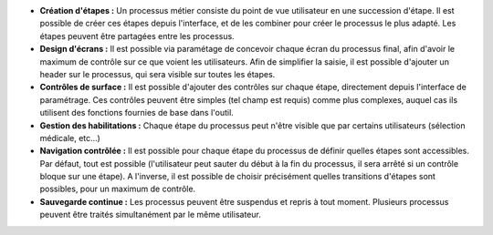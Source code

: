 - **Création d'étapes :** Un processus métier consiste du point de vue
  utilisateur en une succession d'étape. Il est possible de créer ces étapes
  depuis l'interface, et de les combiner pour créer le processus le plus
  adapté. Les étapes peuvent être partagées entre les processus.

- **Design d'écrans :** Il est possible via paramétage de concevoir chaque
  écran du processus final, afin d'avoir le maximum de contrôle sur ce que
  voient les utilisateurs. Afin de simplifier la saisie, il est possible
  d'ajouter un header sur le processus, qui sera visible sur toutes les étapes.

- **Contrôles de surface :** Il est possible d'ajouter des contrôles sur chaque
  étape, directement depuis l'interface de paramétrage. Ces contrôles peuvent
  être simples (tel champ est requis) comme plus complexes, auquel cas ils
  utilisent des fonctions fournies de base dans l'outil.

- **Gestion des habilitations :** Chaque étape du processus peut n'être visible
  que par certains utilisateurs (sélection médicale, etc...)

- **Navigation contrôlée :** Il est possible pour chaque étape du processus de
  définir quelles étapes sont accessibles. Par défaut, tout est possible
  (l'utilisateur peut sauter du début à la fin du processus, il sera arrêté si
  un contrôle bloque sur une étape). A l'inverse, il est possible de choisir
  précisément quelles transitions d'étapes sont possibles, pour un maximum de
  contrôle.

- **Sauvegarde continue :** Les processus peuvent être suspendus et repris à
  tout moment. Plusieurs processus peuvent être traités simultanément par le
  même utilisateur.
